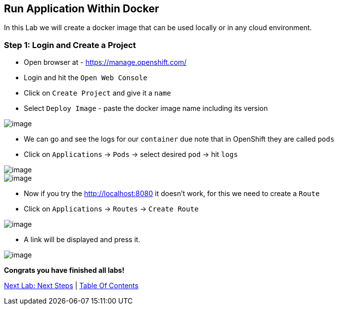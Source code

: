 [[create-mvc]]
== Run Application Within Docker

In this Lab we will create a docker image that can be used locally or in any cloud environment.

=== Step 1: Login and Create a Project

- Open browser at - https://manage.openshift.com/
- Login and hit the `Open Web Console`
- Click on `Create Project` and give it a `name`
- Select `Deploy Image` - paste the docker image name including its version

image::images/deploy-image.PNG[image]

- We can go and see the logs for our `container` due note that in OpenShift they are called `pods`

- Click on `Applications` -> `Pods` -> select desired `pod` -> hit `logs`

image::images/pods.PNG[image]
image::images/logs.PNG[image]

- Now if you try the http://localhost:8080 it doesn't work, for this we need to create a `Route`
- Click on `Applications` -> `Routes` -> `Create Route`

image::images/create-route.PNG[image]

- A link will be displayed and press it.

image::images/route-activated.PNG[image]

*Congrats you have finished all labs!*

link:10-Next-Steps.adoc[Next Lab: Next Steps] | link:0-Readme.adoc[Table Of Contents]
